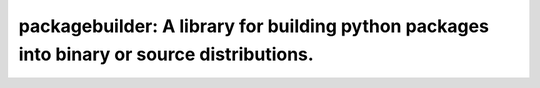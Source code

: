 ===============================================================================
packagebuilder: A library for building python packages into binary or source distributions.
===============================================================================
